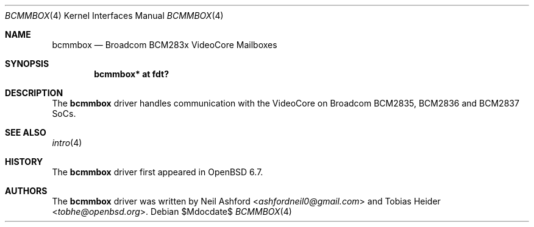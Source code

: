 .\"	$OpenBSD$
.\"
.\" Copyright (c) 2020 Tobias Heider <tobhe@openbsd.org>
.\"
.\" Permission to use, copy, modify, and distribute this software for any
.\" purpose with or without fee is hereby granted, provided that the above
.\" copyright notice and this permission notice appear in all copies.
.\"
.\" THE SOFTWARE IS PROVIDED "AS IS" AND THE AUTHOR DISCLAIMS ALL WARRANTIES
.\" WITH REGARD TO THIS SOFTWARE INCLUDING ALL IMPLIED WARRANTIES OF
.\" MERCHANTABILITY AND FITNESS. IN NO EVENT SHALL THE AUTHOR BE LIABLE FOR
.\" ANY SPECIAL, DIRECT, INDIRECT, OR CONSEQUENTIAL DAMAGES OR ANY DAMAGES
.\" WHATSOEVER RESULTING FROM LOSS OF USE, DATA OR PROFITS, WHETHER IN AN
.\" ACTION OF CONTRACT, NEGLIGENCE OR OTHER TORTIOUS ACTION, ARISING OUT OF
.\" OR IN CONNECTION WITH THE USE OR PERFORMANCE OF THIS SOFTWARE.
.\"
.Dd $Mdocdate$
.Dt BCMMBOX 4
.Os
.Sh NAME
.Nm bcmmbox
.Nd Broadcom BCM283x VideoCore Mailboxes
.Sh SYNOPSIS
.Cd "bcmmbox* at fdt?"
.Sh DESCRIPTION
The
.Nm
driver handles communication with the VideoCore on Broadcom BCM2835, BCM2836
and BCM2837 SoCs.
.Sh SEE ALSO
.Xr intro 4
.Sh HISTORY
The
.Nm
driver first appeared in
.Ox 6.7 .
.Sh AUTHORS
.An -nosplit
The
.Nm
driver was written by
.An Neil Ashford Aq Mt ashfordneil0@gmail.com
and
.An Tobias Heider Aq Mt tobhe@openbsd.org .
